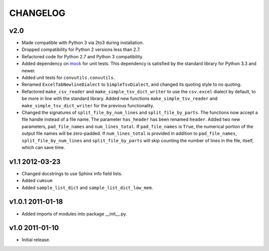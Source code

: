 #########
CHANGELOG
#########

v2.0
====

* Made compatible with Python 3 via 2to3 during installation.
* Dropped compatibility for Python 2 versions less than 2.7.
* Refactored code for Python 2.7 and Python 3 compatibility.
* Added dependency on `mock`_ for unit tests. This dependency is
  satisfied by the standard library for Python 3.3 and newer.
* Added unit tests for ``convutils.convutils``.
* Renamed ``ExcelTabNewlineDialect`` to ``SimpleTsvDialect``, and
  changed its quoting style to no quoting.
* Refactored ``make_csv_reader`` and ``make_simple_tsv_dict_writer`` to
  use the ``csv.excel`` dialect by default, to be more in line with the
  standard library. Added new functions ``make_simple_tsv_reader`` and
  ``make_simple_tsv_dict_writer`` for the previous functionality.
* Changed the signatures of ``split_file_by_num_lines`` and
  ``split_file_by_parts``. The functions now accept a file handle
  instead of a file name. The parameter ``has_header`` has been renamed
  ``header``. Added two new parameters, ``pad_file_names`` and
  ``num_lines_total``. If ``pad_file_names`` is ``True``, the numerical
  portion of the output file names will be zero-padded. If
  ``num_lines_total`` is provided in addition to ``pad_file_names``,
  ``split_file_by_num_lines`` and ``split_file_by_parts`` will skip
  counting the number of lines in the file, itself, which can save time.

.. _mock: http://www.voidspace.org.uk/python/mock/


v1.1 2012-03-23
===============

* Changed docstrings to use Sphinx info field lists.
* Added ``cumsum``
* Added ``sample_list_dict`` and ``sample_list_dict_low_mem``.


v1.0.1 2011-01-18
=================

* Added imports of modules into package __init__.py.


v1.0 2011-01-10
===============

* Initial release.

